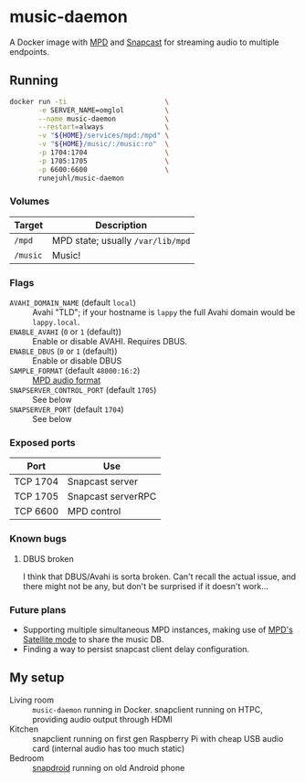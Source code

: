 * music-daemon
A Docker image with [[https://www.musicpd.org/][MPD]] and [[https://github.com/badaix/snapcast/][Snapcast]] for streaming audio to multiple endpoints.

** Running

#+BEGIN_SRC sh
docker run -ti                        \
       -e SERVER_NAME=omglol          \
       --name music-daemon            \
       --restart=always               \
       -v "${HOME}/services/mpd:/mpd" \
       -v "${HOME}/music/:/music:ro"  \
       -p 1704:1704                   \
       -p 1705:1705                   \
       -p 6600:6600                   \
       runejuhl/music-daemon
  #+END_SRC

*** Volumes
| Target   | Description                       |
|----------+-----------------------------------|
| ~/mpd~   | MPD state; usually ~/var/lib/mpd~ |
| ~/music~ | Music!                            |

*** Flags
+ ~AVAHI_DOMAIN_NAME~ (default ~local~) :: Avahi "TLD"; if your hostname is
  ~lappy~ the full Avahi domain would be ~lappy.local~.
+ ~ENABLE_AVAHI~ (~0~ or ~1~ (default)) :: Enable or disable AVAHI. Requires DBUS.
+ ~ENABLE_DBUS~ (~0~ or ~1~ (default)) :: Enable or disable DBUS
+ ~SAMPLE_FORMAT~ (default ~48000:16:2~) :: [[https://musicpd.org/doc/html/user.html#audio-output-format][MPD audio format]]
+ ~SNAPSERVER_CONTROL_PORT~ (default ~1705~) :: See below
+ ~SNAPSERVER_PORT~ (default ~1704~) :: See below

*** Exposed ports
| Port     | Use                |
|----------+--------------------|
| TCP 1704 | Snapcast server    |
| TCP 1705 | Snapcast serverRPC |
| TCP 6600 | MPD control        |

*** Known bugs
**** DBUS broken
I think that DBUS/Avahi is sorta broken. Can't recall the actual issue, and
there might not be any, but don't be surprised if it doesn't work...

*** Future plans
+ Supporting multiple simultaneous MPD instances, making use of [[https://www.musicpd.org/doc/html/user.html#satellite][MPD's Satellite
  mode]] to share the music DB.
+ Finding a way to persist snapcast client delay configuration.

** My setup
+ Living room :: ~music-daemon~ running in Docker. snapclient running on HTPC,
  providing audio output through HDMI
+ Kitchen :: snapclient running on first gen Raspberry Pi with cheap USB audio
  card (internal audio has too much static)
+ Bedroom :: [[https://github.com/badaix/snapdroid][snapdroid]] running on old Android phone
